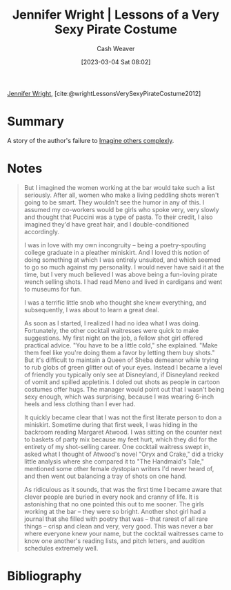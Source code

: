 :PROPERTIES:
:ROAM_REFS: [cite:@wrightLessonsVerySexyPirateCostume2012]
:ID:       43bed654-b7c3-4d5f-92fe-61c62ee79443
:LAST_MODIFIED: [2023-09-05 Tue 20:15]
:END:
#+title: Jennifer Wright | Lessons of a Very Sexy Pirate Costume
#+hugo_custom_front_matter: :slug "43bed654-b7c3-4d5f-92fe-61c62ee79443"
#+author: Cash Weaver
#+date: [2023-03-04 Sat 08:02]
#+filetags: :reference:

[[id:599c8165-24ef-4468-b4a7-3a9b2fdb8995][Jennifer Wright]], [cite:@wrightLessonsVerySexyPirateCostume2012]

* Summary
A story of the author's failure to [[id:91aae608-44c7-4dd0-94e1-512d5d5263cf][Imagine others complexly]].
* Notes
#+begin_quote
But I imagined the women working at the bar would take such a list seriously. After all, women who make a living peddling shots weren't going to be smart. They wouldn't see the humor in any of this. I assumed my co-workers would be girls who spoke very, very slowly and thought that Puccini was a type of pasta. To their credit, I also imagined they'd have great hair, and I double-conditioned accordingly.

I was in love with my own incongruity -- being a poetry-spouting college graduate in a pleather miniskirt. And I loved this notion of doing something at which I was entirely unsuited, and which seemed to go so much against my personality. I would never have said it at the time, but I very much believed I was above being a fun-loving pirate wench selling shots. I had read Meno and lived in cardigans and went to museums for fun.

I was a terrific little snob who thought she knew everything, and subsequently, I was about to learn a great deal.

As soon as I started, I realized I had no idea what I was doing. Fortunately, the other cocktail waitresses were quick to make suggestions. My first night on the job, a fellow shot girl offered practical advice. "You have to be a little cold," she explained. "Make them feel like you're doing them a favor by letting them buy shots." But it's difficult to maintain a Queen of Sheba demeanor while trying to rub globs of green glitter out of your eyes. Instead I became a level of friendly you typically only see at Disneyland, if Disneyland reeked of vomit and spilled appletinis. I doled out shots as people in cartoon costumes offer hugs. The manager would point out that I wasn't being sexy enough, which was surprising, because I was wearing 6-inch heels and less clothing than I ever had.

It quickly became clear that I was not the first literate person to don a miniskirt. Sometime during that first week, I was hiding in the backroom reading Margaret Atwood. I was sitting on the counter next to baskets of party mix because my feet hurt, which they did for the entirety of my shot-selling career. One cocktail waitress swept in, asked what I thought of Atwood's novel "Oryx and Crake," did a tricky little analysis where she compared it to "The Handmaid's Tale," mentioned some other female dystopian writers I'd never heard of, and then went out balancing a tray of shots on one hand.

As ridiculous as it sounds, that was the first time I became aware that clever people are buried in every nook and cranny of life. It is astonishing that no one pointed this out to me sooner. The girls working at the bar -- they were so bright. Another shot girl had a journal that she filled with poetry that was -- that rarest of all rare things -- crisp and clean and very, very good. This was never a bar where everyone knew your name, but the cocktail waitresses came to know one another's reading lists, and pitch letters, and audition schedules extremely well.
#+end_quote
* Flashcards :noexport:
* Bibliography
#+print_bibliography:
